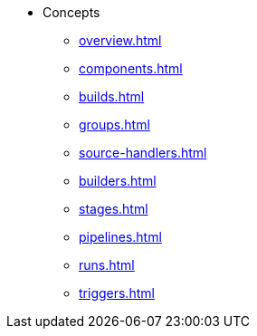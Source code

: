 * Concepts
** xref:overview.adoc[]
** xref:components.adoc[]
** xref:builds.adoc[]
** xref:groups.adoc[]
** xref:source-handlers.adoc[]
** xref:builders.adoc[]
** xref:stages.adoc[]
** xref:pipelines.adoc[]
** xref:runs.adoc[]
** xref:triggers.adoc[]
